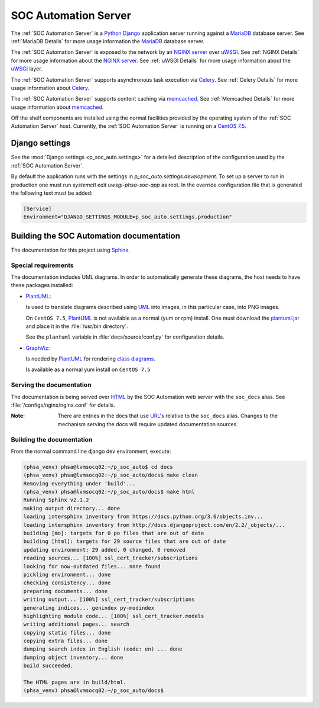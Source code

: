 SOC Automation Server
=====================

The :ref:`SOC Automation Server` is a `Python <https://www.python.org/>`_
`Django <https://www.djangoproject.com/>`_ application server running against
a `MariaDB <https://mariadb.org/>`_ database server.
See :ref:`MariaDB Details` for more usage information the `MariaDB
<https://mariadb.org/>`_ database server.

The :ref:`SOC Automation Server` is exposed to the network by an `NGINX server
<https://nginx.org/en/download.html>`_ over `uWSGI
<https://uwsgi-docs.readthedocs.io/en/latest/>`_.
See :ref:`NGINX Details` for more usage information about the `NGINX server
<https://nginx.org/en/download.html>`_.
See :ref:`uWSGI Details` for more usage information about the  `uWSGI
<https://uwsgi-docs.readthedocs.io/en/latest/>`_ layer.

The :ref:`SOC Automation Server` supports asynchronous task execution via
`Celery <http://www.celeryproject.org/>`_.
See :ref:`Celery Details` for more usage information about `Celery
<http://www.celeryproject.org/>`_.

The :ref:`SOC Automation Server` supports content caching via `memcached
<https://memcached.org/>`_.
See :ref:`Memcached Details` for more usage information about `memcached
<https://memcached.org/>`_.

Off the shelf components are installed using the normal facilities provided
by the operating system of the :ref:`SOC Automation Server` host.
Currently, the :ref:`SOC Automation Server` is running on a `CentOS 7.5
<https://www.centos.org/>`_.


Django settings
---------------

See the :mod:`Django settings <p_soc_auto.settings>` for a detailed description
of the configuration used by the :ref:`SOC Automation Server`.

By default the application runs with the settings in `p_soc_auto.settings.development`.
To set up a server to run in production one must run `systemctl edit uwsgi-phsa-soc-app` as root.
In the override configuration file that is generated the following text must be added:

.. code-block::

    [Service]
    Environment="DJANGO_SETTINGS_MODULE=p_soc_auto.settings.production"

Building the SOC Automation documentation
-----------------------------------------

The documentation for this project using `Sphinx
<https://www.sphinx-doc.org/en/2.0/>`_.

Special requirements
^^^^^^^^^^^^^^^^^^^^

The documentation includes UML diagrams. In order to automatically generate
these diagrams, the host needs to have these packages installed:

* `PlantUML <http://plantuml.com/index>`_:

  Is used to translate diagrams described using `UML
  <https://www.uml.org/index.htm>`_ into images, in this particular case,
  into PNG images.

  On ``CentOS 7.5``, `PlantUML <http://plantuml.com/index>`_ is not available
  as a normal (yum or rpm) install. One must download the `plantuml.jar
  <http://sourceforge.net/projects/plantuml/files/plantuml.jar/download>`_
  and place it in the :file:`/usr/bin directory`.

  See the ``plantuml`` variable in :file:`docs/source/conf.py` for
  configuration details.

* `GraphViz <https://www.graphviz.org/>`_:

  Is needed by `PlantUML <http://plantuml.com/index>`_ for rendering
  `class diagrams <http://plantuml.com/class-diagram>`_.

  Is available as a normal yum install on ``CentOS 7.5``

Serving the documentation
^^^^^^^^^^^^^^^^^^^^^^^^^

The documentation is being served over `HTML
<https://en.wikipedia.org/wiki/HTML>`_ by the SOC Automation web server with
the ``soc_docs`` alias. See :file:`/configs/nginx/nginx.conf` for details.

:Note:

    There are entries in the docs that use `URL's
    <https://en.wikipedia.org/wiki/URL>`_ relative to the ``soc_docs`` alias.
    Changes to the mechanism serving the docs will require updated
    documentation sources.

Building the documentation
^^^^^^^^^^^^^^^^^^^^^^^^^^

From the normal command line django dev environment, execute:

.. code-block:: bash

   (phsa_venv) phsa@lvmsocq02:~/p_soc_auto$ cd docs
   (phsa_venv) phsa@lvmsocq02:~/p_soc_auto/docs$ make clean
   Removing everything under 'build'...
   (phsa_venv) phsa@lvmsocq02:~/p_soc_auto/docs$ make html
   Running Sphinx v2.1.2
   making output directory... done
   loading intersphinx inventory from https://docs.python.org/3.6/objects.inv...
   loading intersphinx inventory from http://docs.djangoproject.com/en/2.2/_objects/...
   building [mo]: targets for 0 po files that are out of date
   building [html]: targets for 29 source files that are out of date
   updating environment: 29 added, 0 changed, 0 removed
   reading sources... [100%] ssl_cert_tracker/subscriptions
   looking for now-outdated files... none found
   pickling environment... done
   checking consistency... done
   preparing documents... done
   writing output... [100%] ssl_cert_tracker/subscriptions
   generating indices... genindex py-modindex
   highlighting module code... [100%] ssl_cert_tracker.models
   writing additional pages... search
   copying static files... done
   copying extra files... done
   dumping search index in English (code: en) ... done
   dumping object inventory... done
   build succeeded.

   The HTML pages are in build/html.
   (phsa_venv) phsa@lvmsocq02:~/p_soc_auto/docs$

